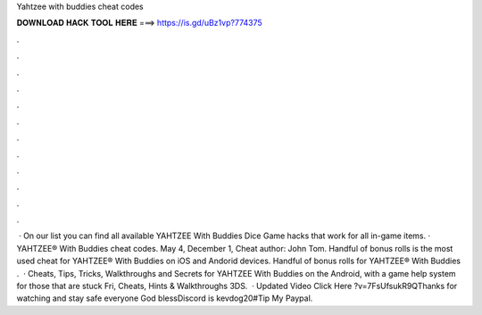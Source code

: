 Yahtzee with buddies cheat codes

𝐃𝐎𝐖𝐍𝐋𝐎𝐀𝐃 𝐇𝐀𝐂𝐊 𝐓𝐎𝐎𝐋 𝐇𝐄𝐑𝐄 ===> https://is.gd/uBz1vp?774375

.

.

.

.

.

.

.

.

.

.

.

.

 · On our list you can find all available YAHTZEE With Buddies Dice Game hacks that work for all in-game items. · YAHTZEE® With Buddies cheat codes. May 4, December 1, Cheat author: John Tom. Handful of bonus rolls is the most used cheat for YAHTZEE® With Buddies on iOS and Andorid devices. Handful of bonus rolls for YAHTZEE® With Buddies .  · Cheats, Tips, Tricks, Walkthroughs and Secrets for YAHTZEE With Buddies on the Android, with a game help system for those that are stuck Fri, Cheats, Hints & Walkthroughs 3DS.  · Updated Video Click Here ?v=7FsUfsukR9QThanks for watching and stay safe everyone God blessDiscord is kevdog20#Tip My Paypal.